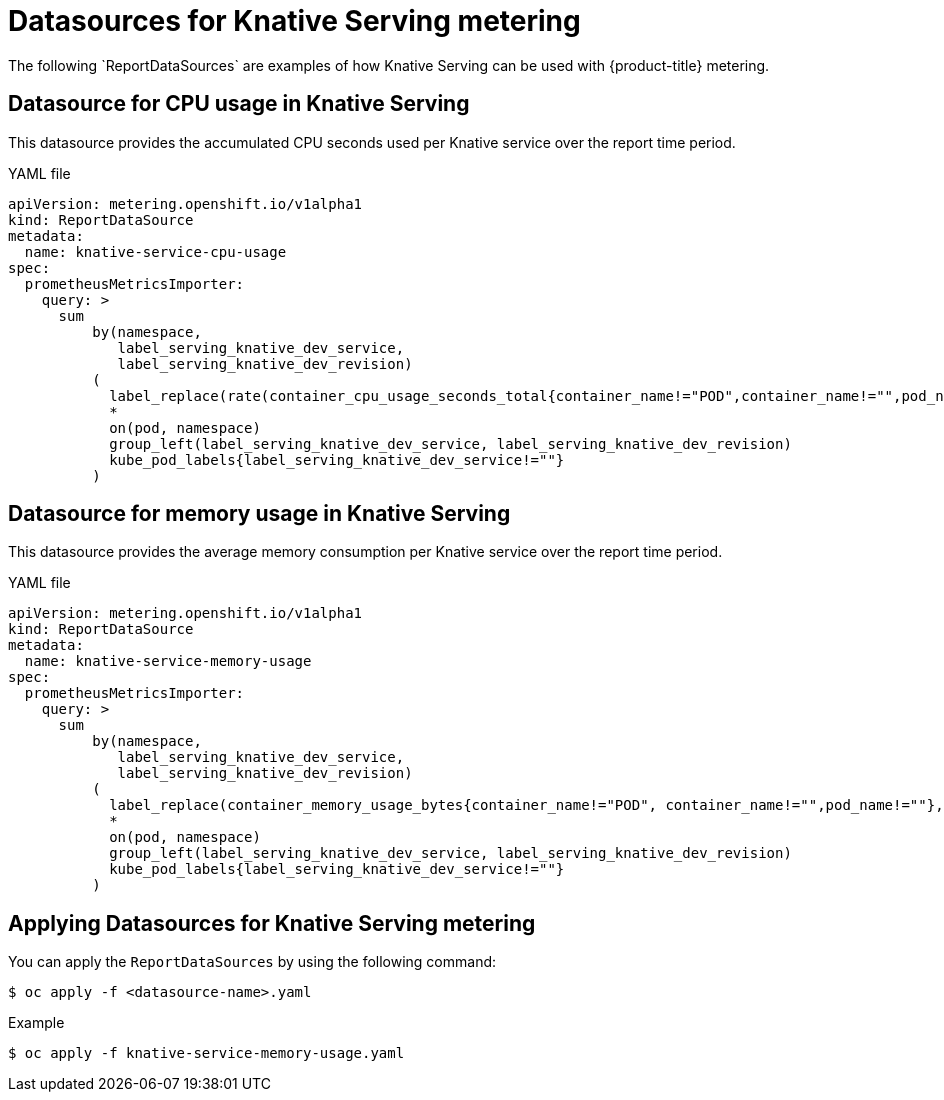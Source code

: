 // Module included in the following assemblies:
// serverless-metering.adoc

[id="datasources-metering-serverless_{context}"]
= Datasources for Knative Serving metering
The following `ReportDataSources` are examples of how Knative Serving can be used with {product-title} metering.

[id="knative-service-cpu-usage-ds_{context}"]
== Datasource for CPU usage in Knative Serving
This datasource provides the accumulated CPU seconds used per Knative service over the report time period.

.YAML file
[source, yaml]
----
apiVersion: metering.openshift.io/v1alpha1
kind: ReportDataSource
metadata:
  name: knative-service-cpu-usage
spec:
  prometheusMetricsImporter:
    query: >
      sum
          by(namespace,
             label_serving_knative_dev_service,
             label_serving_knative_dev_revision)
          (
            label_replace(rate(container_cpu_usage_seconds_total{container_name!="POD",container_name!="",pod_name!=""}[1m]), "pod", "$1", "pod_name", "(.*)")
            *
            on(pod, namespace)
            group_left(label_serving_knative_dev_service, label_serving_knative_dev_revision)
            kube_pod_labels{label_serving_knative_dev_service!=""}
          )
----

[id="knative-service-memory-usage-ds_{context}"]
== Datasource for memory usage in Knative Serving
This datasource provides the average memory consumption per Knative service over the report time period.

.YAML file
[source, yaml]
----
apiVersion: metering.openshift.io/v1alpha1
kind: ReportDataSource
metadata:
  name: knative-service-memory-usage
spec:
  prometheusMetricsImporter:
    query: >
      sum
          by(namespace,
             label_serving_knative_dev_service,
             label_serving_knative_dev_revision)
          (
            label_replace(container_memory_usage_bytes{container_name!="POD", container_name!="",pod_name!=""}, "pod", "$1", "pod_name", "(.*)")
            *
            on(pod, namespace)
            group_left(label_serving_knative_dev_service, label_serving_knative_dev_revision)
            kube_pod_labels{label_serving_knative_dev_service!=""}
          )
----

[id="applying-datasources-knative_{context}"]
== Applying Datasources for Knative Serving metering
You can apply the `ReportDataSources` by using the following command:
----
$ oc apply -f <datasource-name>.yaml
----
.Example
----
$ oc apply -f knative-service-memory-usage.yaml
----
